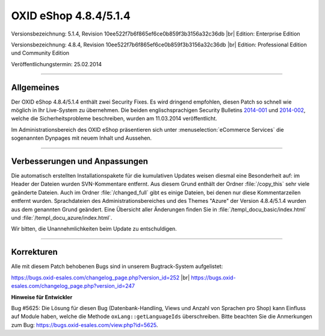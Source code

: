 ﻿OXID eShop 4.8.4/5.1.4
======================

Versionsbezeichnung: 5.1.4, Revision 10ee522f7b6f865ef6ce0b859f3b3156a32c36db |br|
Edition: Enterprise Edition

Versionsbezeichnung: 4.8.4, Revision 10ee522f7b6f865ef6ce0b859f3b3156a32c36db |br|
Edition: Professional Edition und Community Edition

Veröffentlichungstermin: 25.02.2014

----------

Allgemeines
-----------

Der OXID eShop 4.8.4/5.1.4 enthält zwei Security Fixes. Es wird dringend empfohlen, diesen Patch so schnell wie möglich in Ihr Live-System zu übernehmen. Die beiden englischsprachigen Security Bulletins `2014-001 <http://wiki.oxidforge.org/Security_bulletins/2014-001>`_ und `2014-002 <http://wiki.oxidforge.org/Security_bulletins/2014-002>`_, welche die Sicherheitsprobleme beschreiben, wurden am 11.03.2014 veröffentlicht.

Im Administrationsbereich des OXID eShop präsentieren sich unter :menuselection:`eCommerce Services` die sogenannten Dynpages mit neuem Inhalt und Aussehen.

----------

Verbesserungen und Anpassungen
------------------------------

Die automatisch erstellten Installationspakete für die kumulativen Updates weisen diesmal eine Besonderheit auf: im Header der Dateien wurden SVN-Kommentare entfernt. Aus diesem Grund enthält der Ordner :file:`/copy_this` sehr viele geänderte Dateien. Auch im Ordner :file:`/changed_full` gibt es einige Dateien, bei denen nur diese Kommentarzeilen entfernt wurden. Sprachdateien des Administrationsbereiches und des Themes \"Azure\" der Version 4.8.4/5.1.4 wurden aus dem genannten Grund geändert. Eine Übersicht aller Änderungen finden Sie in :file:`/templ_docu_basic/index.html` und :file:`/templ_docu_azure/index.html`.

Wir bitten, die Unannehmlichkeiten beim Update zu entschuldigen.

----------

Korrekturen
-----------

Alle mit diesem Patch behobenen Bugs sind in unserem Bugtrack-System aufgelistet:

`https://bugs.oxid-esales.com/changelog_page.php?version_id=252 <https://bugs.oxid-esales.com/changelog_page.php?version_id=252>`_ |br|
`https://bugs.oxid-esales.com/changelog_page.php?version_id=247 <https://bugs.oxid-esales.com/changelog_page.php?version_id=247>`_

**Hinweise für Entwickler**

Bug #5625: Die Lösung für diesen Bug (Datenbank-Handling, Views und Anzahl von Sprachen pro Shop) kann Einfluss auf Module haben, welche die Methode ``oxLang::getLanguageIds`` überschreiben. Bitte beachten Sie die Anmerkungen zum Bug: `https://bugs.oxid-esales.com/view.php?id=5625 <https://bugs.oxid-esales.com/view.php?id=5625>`_.

.. Intern: oxaaes, Status: